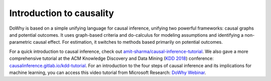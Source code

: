 Introduction to causality
=========================
DoWhy is based on a simple unifying language for causal inference, unifying two
powerful frameworks: 
causal graphs  and potential outcomes. It uses graph-based criteria and
do-calculus for modeling assumptions and identifying a non-parametric causal effect. 
For estimation, it switches to methods based primarily on potential outcomes.


For a quick introduction to causal inference, check out `amit-sharma/causal-inference-tutorial <https://github.com/amit-sharma/causal-inference-tutorial/>`_. We also gave a more comprehensive tutorial at the ACM Knowledge Discovery and Data Mining (`KDD 2018 <http://www.kdd.org/kdd2018/>`_) conference: `causalinference.gitlab.io/kdd-tutorial <http://causalinference.gitlab.io/kdd-tutorial/>`_. For an introduction to the four steps of causal inference and its implications for machine learning, you can access this video tutorial from Microsoft Research: `DoWhy Webinar <https://note.microsoft.com/MSR-Webinar-DoWhy-Library-Registration-On-Demand.html>`_.

